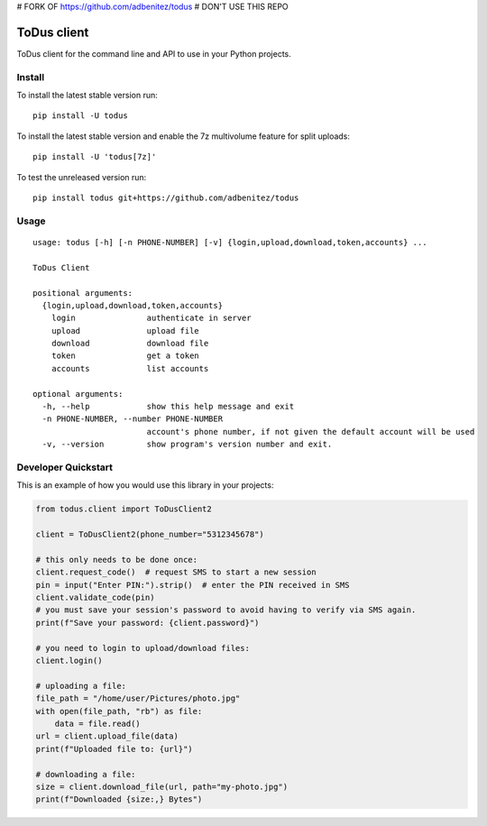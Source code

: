 # FORK OF https://github.com/adbenitez/todus
# DON'T USE THIS REPO












ToDus client
============

.. image:: https://img.shields.io/pypi/v/todus.svg
   :target: https://pypi.org/project/todus

.. image:: https://img.shields.io/pypi/pyversions/todus.svg
   :target: https://pypi.org/project/todus

.. image:: https://pepy.tech/badge/todus
   :target: https://pepy.tech/project/todus

.. image:: https://img.shields.io/pypi/l/todus.svg
   :target: https://pypi.org/project/todus

.. image:: https://github.com/adbenitez/todus/actions/workflows/python-ci.yml/badge.svg
   :target: https://github.com/adbenitez/todus/actions/workflows/python-ci.yml

.. image:: https://img.shields.io/badge/code%20style-black-000000.svg
   :target: https://github.com/psf/black

ToDus client for the command line and API to use in your Python projects.

Install
-------

To install the latest stable version run::

  pip install -U todus

To install the latest stable version and enable the 7z multivolume feature for split uploads::

  pip install -U 'todus[7z]'

To test the unreleased version run::

  pip install todus git+https://github.com/adbenitez/todus

Usage
-----

::

   usage: todus [-h] [-n PHONE-NUMBER] [-v] {login,upload,download,token,accounts} ...

   ToDus Client

   positional arguments:
     {login,upload,download,token,accounts}
       login               authenticate in server
       upload              upload file
       download            download file
       token               get a token
       accounts            list accounts

   optional arguments:
     -h, --help            show this help message and exit
     -n PHONE-NUMBER, --number PHONE-NUMBER
                           account's phone number, if not given the default account will be used
     -v, --version         show program's version number and exit.


Developer Quickstart
--------------------

This is an example of how you would use this library in your projects:

.. code-block:: python

  from todus.client import ToDusClient2

  client = ToDusClient2(phone_number="5312345678")

  # this only needs to be done once:
  client.request_code()  # request SMS to start a new session
  pin = input("Enter PIN:").strip()  # enter the PIN received in SMS
  client.validate_code(pin)
  # you must save your session's password to avoid having to verify via SMS again.
  print(f"Save your password: {client.password}")

  # you need to login to upload/download files:
  client.login()

  # uploading a file:
  file_path = "/home/user/Pictures/photo.jpg"
  with open(file_path, "rb") as file:
      data = file.read()
  url = client.upload_file(data)
  print(f"Uploaded file to: {url}")

  # downloading a file:
  size = client.download_file(url, path="my-photo.jpg")
  print(f"Downloaded {size:,} Bytes")
